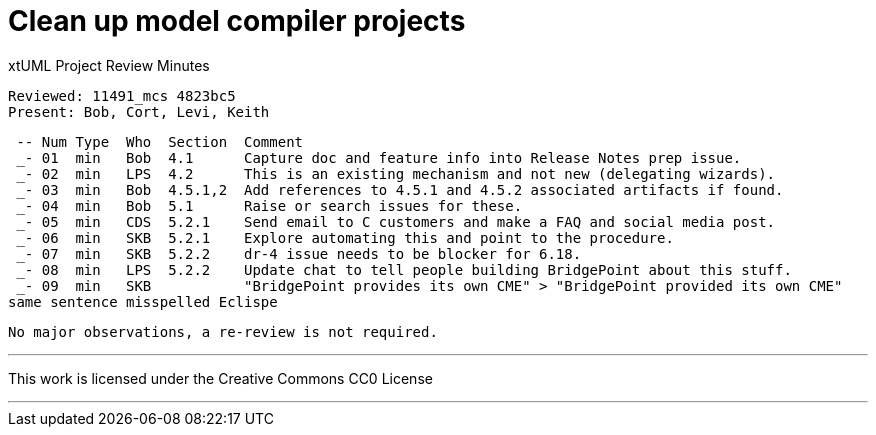 = Clean up model compiler projects

xtUML Project Review Minutes

 Reviewed: 11491_mcs 4823bc5
 Present: Bob, Cort, Levi, Keith

 -- Num Type  Who  Section  Comment
 _- 01  min   Bob  4.1      Capture doc and feature info into Release Notes prep issue.
 _- 02  min   LPS  4.2      This is an existing mechanism and not new (delegating wizards).
 _- 03  min   Bob  4.5.1,2  Add references to 4.5.1 and 4.5.2 associated artifacts if found.
 _- 04  min   Bob  5.1      Raise or search issues for these.
 _- 05  min   CDS  5.2.1    Send email to C customers and make a FAQ and social media post.
 _- 06  min   SKB  5.2.1    Explore automating this and point to the procedure.
 _- 07  min   SKB  5.2.2    dr-4 issue needs to be blocker for 6.18.
 _- 08  min   LPS  5.2.2    Update chat to tell people building BridgePoint about this stuff.
 _- 09  min   SKB           "BridgePoint provides its own CME" > "BridgePoint provided its own CME"
same sentence misspelled Eclispe

 No major observations, a re-review is not required.

---

This work is licensed under the Creative Commons CC0 License

---
